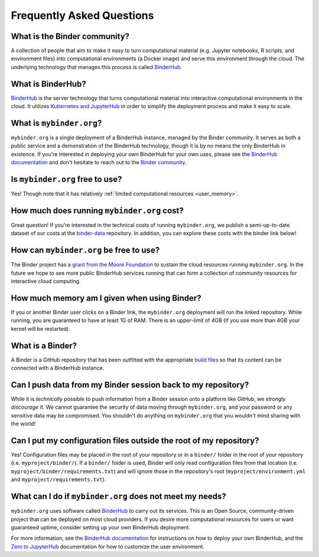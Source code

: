 Frequently Asked Questions
==========================

What is the Binder community?
-----------------------------

A collection of people that aim to make it easy to turn
computational material (e.g. Jupyter notebooks, R scripts, and environment
files) into computational environments (a Docker image) and serve this
environment through the cloud. The underlying technology that manages this
process is called `BinderHub`_.

What is BinderHub?
------------------

`BinderHub`_ is the server technology that
turns computational material into
interactive computational environments in the cloud. It utilizes
`Kubernetes and JupyterHub <https://z2jh.jupyter.org>`_ in order to
simplify the deployment process and make it easy to scale.

What is ``mybinder.org``?
-------------------------

``mybinder.org`` is a single deployment of a BinderHub instance, managed by
the Binder community. It serves as both a public service and a demonstration
of the BinderHub technology, though it is by no means the only BinderHub
in existence. If you're interested in deploying your own BinderHub for your
own uses, please see the `BinderHub documentation <BinderHub_>`_
and don't hesitate to reach out to the `Binder community <https://gitter.im/jupyterhub/binder>`_.

Is ``mybinder.org`` free to use?
--------------------------------

Yes! Though note that it has relatively :ref:`limited computational resources
<user_memory>`.

How much does running ``mybinder.org`` cost?
--------------------------------------------

Great question! If you're interested in the technical costs of running
``mybinder.org``, we publish a semi-up-to-date dataset of our costs at the
`binder-data <https://github.com/jupyterhub/binder-data/tree/master/billing/data/proc>`_
repository. In addition, you can explore these costs with the binder link below!

.. image:: https://mybinder.org/badge.svg :target: https://mybinder.org/v2/gh/jupyterhub/binder-billing/master?filepath=analyze_data.ipynb

How can ``mybinder.org`` be free to use?
----------------------------------------

The Binder project has a `grant from the Moore Foundation <https://figshare.com/s/e9d0ad7bdc4e405cccfa>`_
to sustain the cloud resources running ``mybinder.org``. In the future we hope to see more
public BinderHub services running that can form a collection of community
resources for interactive cloud computing.

.. _user_memory:

How much memory am I given when using Binder?
---------------------------------------------

If you or another Binder user clicks on a Binder link, the ``mybinder.org``
deployment will run the linked repository. While running, you are guaranteed
to have at least 1G of RAM. There is an upper-limit of 4GB (if you use more than
4GB your kernel will be restarted).

What is a Binder?
-----------------

A Binder is a GitHub repository that has been outfitted with the appropriate
`build files <http://repo2docker.readthedocs.io/en/latest/samples.html>`_ so
that its content can be connected with a BinderHub instance.

Can I push data from my Binder session back to my repository?
-------------------------------------------------------------

While it is *technically* possible to push information from a Binder
session onto a platform like GitHub, we *strongly discourage* it. We
cannot guarantee the security of data moving through ``mybinder.org``,
and your password or any sensitive data may be compromised. You
shouldn't do anything on ``mybinder.org`` that you wouldn't mind sharing
with the world!

Can I put my configuration files outside the root of my repository?
-------------------------------------------------------------------

Yes! Configuration files may be placed in the root of your repository or
in a ``binder/`` folder in the root of your repository (i.e. ``myproject/binder/``).
If a ``binder/`` folder is used, Binder will only read configuration files
from that location (i.e. ``myproject/binder/requirements.txt``) and will
ignore those in the repository's root (``myproject/environment.yml`` and
``myproject/requirements.txt``).

What can I do if ``mybinder.org`` does not meet my needs?
---------------------------------------------------------

``mybinder.org`` uses software called `BinderHub`_ to carry out its services.
This is an Open Source, community-driven project that can be deployed on
most cloud providers. If you desire more computational resources for users or
want guaranteed uptime, consider setting up your own BinderHub deployment.

For more information, see the `BinderHub documentation <BinderHub_>`_
for instructions on how to deploy your own BinderHub, and the
`Zero to JupyterHub <https://zero-to-jupyterhub.readthedocs.io/en/latest/user-experience.html#set-user-memory-and-cpu-guarantees-limits>`_
documentation for how to customize the user environment.

.. _BinderHub: https://binderhub.readthedocs.io/en/latest
